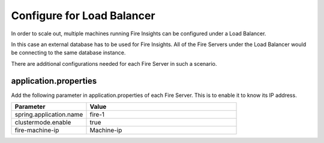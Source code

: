 Configure for Load Balancer
===========================

In order to scale out, multiple machines running Fire Insights can be configured under a Load Balancer.

In this case an external database has to be used for Fire Insights. All of the Fire Servers under the Load Balancer would be connecting to the same database instance.

There are additional configurations needed for each Fire Server in such a scenario.

application.properties
----------------------

Add the following parameter in application.properties of each Fire Server. This is to enable it to know its IP address.

.. list-table:: 
   :widths: 10 20 
   :header-rows: 1

   * - Parameter
     - Value
   * - spring.application.name
     - fire-1
   * - clustermode.enable
     - true
   * - fire-machine-ip
     - Machine-ip  
  
  
